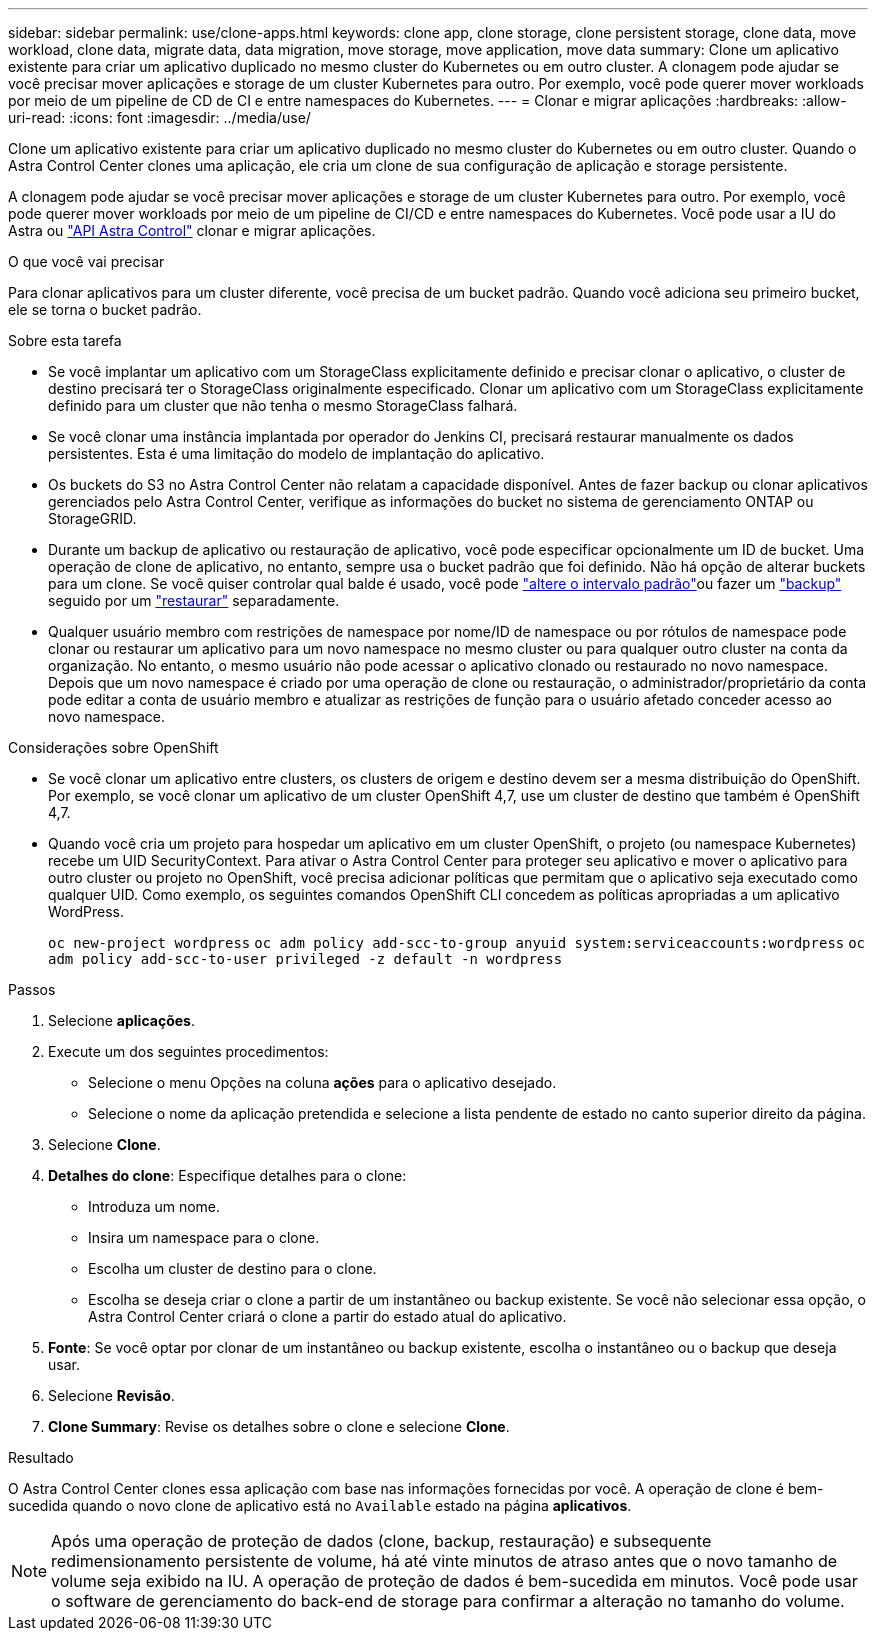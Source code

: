 ---
sidebar: sidebar 
permalink: use/clone-apps.html 
keywords: clone app, clone storage, clone persistent storage, clone data, move workload, clone data, migrate data, data migration, move storage, move application, move data 
summary: Clone um aplicativo existente para criar um aplicativo duplicado no mesmo cluster do Kubernetes ou em outro cluster. A clonagem pode ajudar se você precisar mover aplicações e storage de um cluster Kubernetes para outro. Por exemplo, você pode querer mover workloads por meio de um pipeline de CD de CI e entre namespaces do Kubernetes. 
---
= Clonar e migrar aplicações
:hardbreaks:
:allow-uri-read: 
:icons: font
:imagesdir: ../media/use/


[role="lead"]
Clone um aplicativo existente para criar um aplicativo duplicado no mesmo cluster do Kubernetes ou em outro cluster. Quando o Astra Control Center clones uma aplicação, ele cria um clone de sua configuração de aplicação e storage persistente.

A clonagem pode ajudar se você precisar mover aplicações e storage de um cluster Kubernetes para outro. Por exemplo, você pode querer mover workloads por meio de um pipeline de CI/CD e entre namespaces do Kubernetes. Você pode usar a IU do Astra ou https://docs.netapp.com/us-en/astra-automation-2204/index.html["API Astra Control"^] clonar e migrar aplicações.

.O que você vai precisar
Para clonar aplicativos para um cluster diferente, você precisa de um bucket padrão. Quando você adiciona seu primeiro bucket, ele se torna o bucket padrão.

.Sobre esta tarefa
* Se você implantar um aplicativo com um StorageClass explicitamente definido e precisar clonar o aplicativo, o cluster de destino precisará ter o StorageClass originalmente especificado. Clonar um aplicativo com um StorageClass explicitamente definido para um cluster que não tenha o mesmo StorageClass falhará.
* Se você clonar uma instância implantada por operador do Jenkins CI, precisará restaurar manualmente os dados persistentes. Esta é uma limitação do modelo de implantação do aplicativo.
* Os buckets do S3 no Astra Control Center não relatam a capacidade disponível. Antes de fazer backup ou clonar aplicativos gerenciados pelo Astra Control Center, verifique as informações do bucket no sistema de gerenciamento ONTAP ou StorageGRID.
* Durante um backup de aplicativo ou restauração de aplicativo, você pode especificar opcionalmente um ID de bucket. Uma operação de clone de aplicativo, no entanto, sempre usa o bucket padrão que foi definido. Não há opção de alterar buckets para um clone. Se você quiser controlar qual balde é usado, você pode link:../use/manage-buckets.html#edit-a-bucket["altere o intervalo padrão"]ou fazer um link:../use/protect-apps.html#create-a-backup["backup"] seguido por um link:../use/restore-apps.html["restaurar"] separadamente.
* Qualquer usuário membro com restrições de namespace por nome/ID de namespace ou por rótulos de namespace pode clonar ou restaurar um aplicativo para um novo namespace no mesmo cluster ou para qualquer outro cluster na conta da organização. No entanto, o mesmo usuário não pode acessar o aplicativo clonado ou restaurado no novo namespace. Depois que um novo namespace é criado por uma operação de clone ou restauração, o administrador/proprietário da conta pode editar a conta de usuário membro e atualizar as restrições de função para o usuário afetado conceder acesso ao novo namespace.


.Considerações sobre OpenShift
* Se você clonar um aplicativo entre clusters, os clusters de origem e destino devem ser a mesma distribuição do OpenShift. Por exemplo, se você clonar um aplicativo de um cluster OpenShift 4,7, use um cluster de destino que também é OpenShift 4,7.
* Quando você cria um projeto para hospedar um aplicativo em um cluster OpenShift, o projeto (ou namespace Kubernetes) recebe um UID SecurityContext. Para ativar o Astra Control Center para proteger seu aplicativo e mover o aplicativo para outro cluster ou projeto no OpenShift, você precisa adicionar políticas que permitam que o aplicativo seja executado como qualquer UID. Como exemplo, os seguintes comandos OpenShift CLI concedem as políticas apropriadas a um aplicativo WordPress.
+
`oc new-project wordpress`
`oc adm policy add-scc-to-group anyuid system:serviceaccounts:wordpress`
`oc adm policy add-scc-to-user privileged -z default -n wordpress`



.Passos
. Selecione *aplicações*.
. Execute um dos seguintes procedimentos:
+
** Selecione o menu Opções na coluna *ações* para o aplicativo desejado.
** Selecione o nome da aplicação pretendida e selecione a lista pendente de estado no canto superior direito da página.


. Selecione *Clone*.
. *Detalhes do clone*: Especifique detalhes para o clone:
+
** Introduza um nome.
** Insira um namespace para o clone.
** Escolha um cluster de destino para o clone.
** Escolha se deseja criar o clone a partir de um instantâneo ou backup existente. Se você não selecionar essa opção, o Astra Control Center criará o clone a partir do estado atual do aplicativo.


. *Fonte*: Se você optar por clonar de um instantâneo ou backup existente, escolha o instantâneo ou o backup que deseja usar.
. Selecione *Revisão*.
. *Clone Summary*: Revise os detalhes sobre o clone e selecione *Clone*.


.Resultado
O Astra Control Center clones essa aplicação com base nas informações fornecidas por você. A operação de clone é bem-sucedida quando o novo clone de aplicativo está no `Available` estado na página *aplicativos*.


NOTE: Após uma operação de proteção de dados (clone, backup, restauração) e subsequente redimensionamento persistente de volume, há até vinte minutos de atraso antes que o novo tamanho de volume seja exibido na IU. A operação de proteção de dados é bem-sucedida em minutos. Você pode usar o software de gerenciamento do back-end de storage para confirmar a alteração no tamanho do volume.
